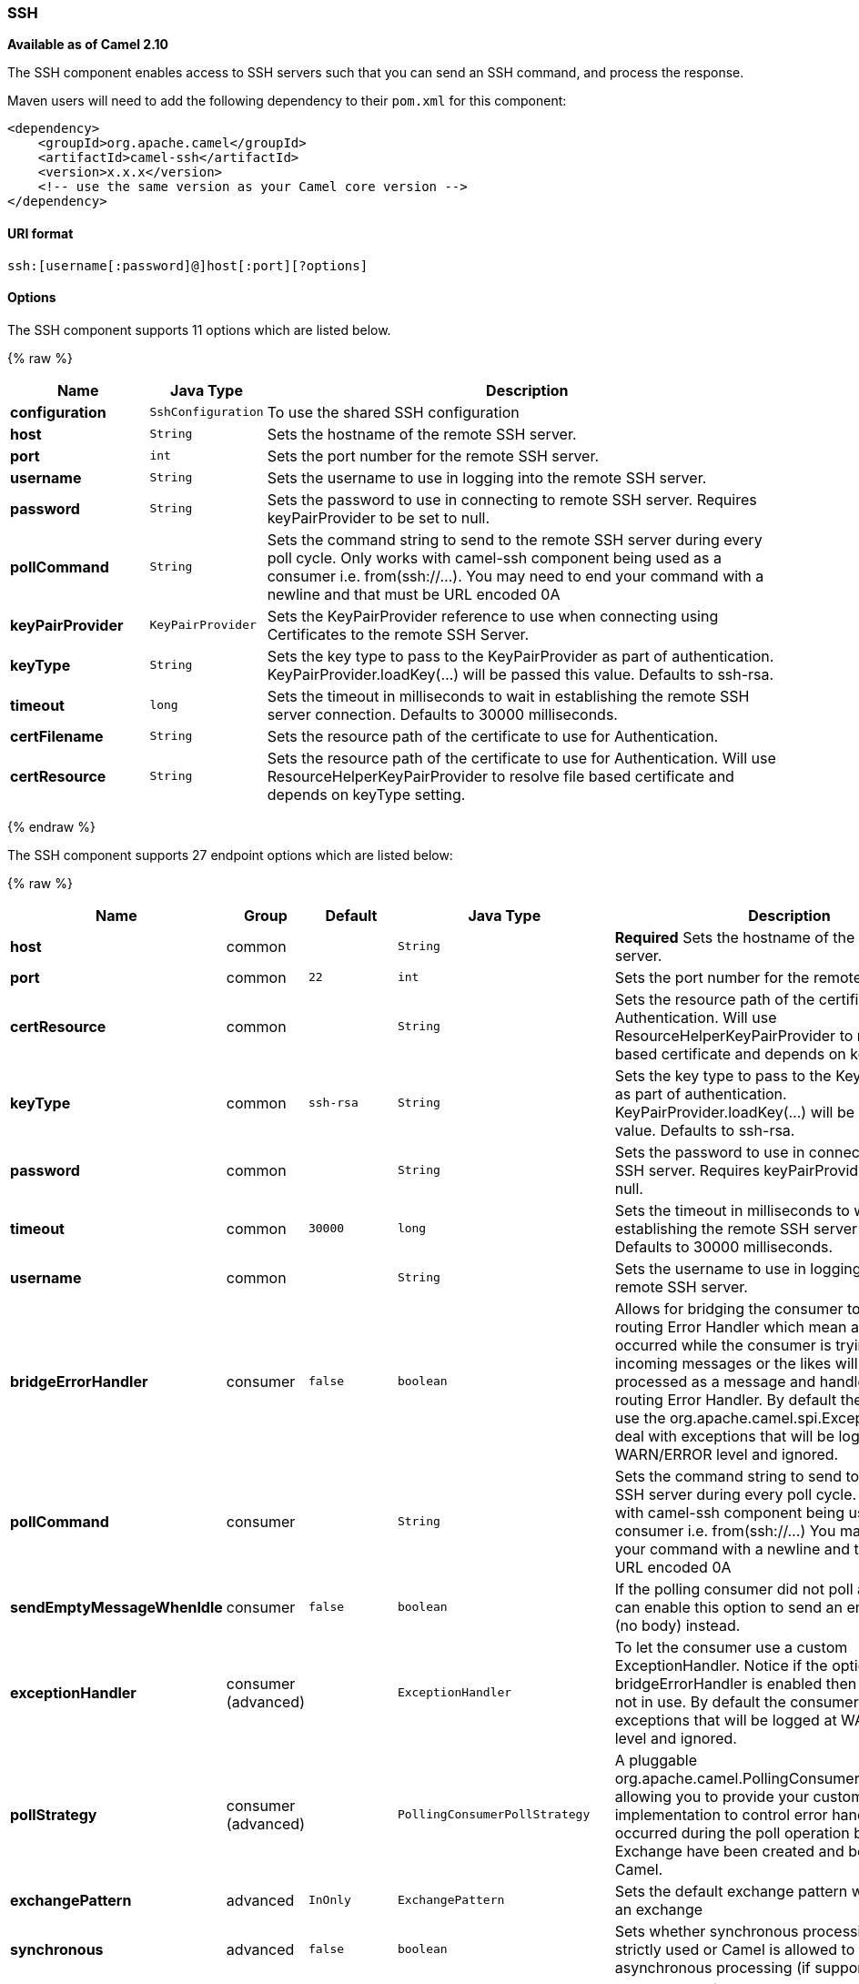 [[SSH-SSH]]
SSH
~~~

*Available as of Camel 2.10*

The SSH component enables access to SSH servers such that you can send
an SSH command, and process the response.

Maven users will need to add the following dependency to their `pom.xml`
for this component:

[source,xml]
------------------------------------------------------------
<dependency>
    <groupId>org.apache.camel</groupId>
    <artifactId>camel-ssh</artifactId>
    <version>x.x.x</version>
    <!-- use the same version as your Camel core version -->
</dependency>
------------------------------------------------------------

[[SSH-URIformat]]
URI format
^^^^^^^^^^

[source,java]
-----------------------------------------------
ssh:[username[:password]@]host[:port][?options]
-----------------------------------------------

[[SSH-Options]]
Options
^^^^^^^


// component options: START
The SSH component supports 11 options which are listed below.



{% raw %}
[width="100%",cols="2s,1m,8",options="header"]
|=======================================================================
| Name | Java Type | Description
| configuration | SshConfiguration | To use the shared SSH configuration
| host | String | Sets the hostname of the remote SSH server.
| port | int | Sets the port number for the remote SSH server.
| username | String | Sets the username to use in logging into the remote SSH server.
| password | String | Sets the password to use in connecting to remote SSH server. Requires keyPairProvider to be set to null.
| pollCommand | String | Sets the command string to send to the remote SSH server during every poll cycle. Only works with camel-ssh component being used as a consumer i.e. from(ssh://...). You may need to end your command with a newline and that must be URL encoded 0A
| keyPairProvider | KeyPairProvider | Sets the KeyPairProvider reference to use when connecting using Certificates to the remote SSH Server.
| keyType | String | Sets the key type to pass to the KeyPairProvider as part of authentication. KeyPairProvider.loadKey(...) will be passed this value. Defaults to ssh-rsa.
| timeout | long | Sets the timeout in milliseconds to wait in establishing the remote SSH server connection. Defaults to 30000 milliseconds.
| certFilename | String | Sets the resource path of the certificate to use for Authentication.
| certResource | String | Sets the resource path of the certificate to use for Authentication. Will use ResourceHelperKeyPairProvider to resolve file based certificate and depends on keyType setting.
|=======================================================================
{% endraw %}
// component options: END



// endpoint options: START
The SSH component supports 27 endpoint options which are listed below:

{% raw %}
[width="100%",cols="2s,1,1m,1m,5",options="header"]
|=======================================================================
| Name | Group | Default | Java Type | Description
| host | common |  | String | *Required* Sets the hostname of the remote SSH server.
| port | common | 22 | int | Sets the port number for the remote SSH server.
| certResource | common |  | String | Sets the resource path of the certificate to use for Authentication. Will use ResourceHelperKeyPairProvider to resolve file based certificate and depends on keyType setting.
| keyType | common | ssh-rsa | String | Sets the key type to pass to the KeyPairProvider as part of authentication. KeyPairProvider.loadKey(...) will be passed this value. Defaults to ssh-rsa.
| password | common |  | String | Sets the password to use in connecting to remote SSH server. Requires keyPairProvider to be set to null.
| timeout | common | 30000 | long | Sets the timeout in milliseconds to wait in establishing the remote SSH server connection. Defaults to 30000 milliseconds.
| username | common |  | String | Sets the username to use in logging into the remote SSH server.
| bridgeErrorHandler | consumer | false | boolean | Allows for bridging the consumer to the Camel routing Error Handler which mean any exceptions occurred while the consumer is trying to pickup incoming messages or the likes will now be processed as a message and handled by the routing Error Handler. By default the consumer will use the org.apache.camel.spi.ExceptionHandler to deal with exceptions that will be logged at WARN/ERROR level and ignored.
| pollCommand | consumer |  | String | Sets the command string to send to the remote SSH server during every poll cycle. Only works with camel-ssh component being used as a consumer i.e. from(ssh://...) You may need to end your command with a newline and that must be URL encoded 0A
| sendEmptyMessageWhenIdle | consumer | false | boolean | If the polling consumer did not poll any files you can enable this option to send an empty message (no body) instead.
| exceptionHandler | consumer (advanced) |  | ExceptionHandler | To let the consumer use a custom ExceptionHandler. Notice if the option bridgeErrorHandler is enabled then this options is not in use. By default the consumer will deal with exceptions that will be logged at WARN/ERROR level and ignored.
| pollStrategy | consumer (advanced) |  | PollingConsumerPollStrategy | A pluggable org.apache.camel.PollingConsumerPollingStrategy allowing you to provide your custom implementation to control error handling usually occurred during the poll operation before an Exchange have been created and being routed in Camel.
| exchangePattern | advanced | InOnly | ExchangePattern | Sets the default exchange pattern when creating an exchange
| synchronous | advanced | false | boolean | Sets whether synchronous processing should be strictly used or Camel is allowed to use asynchronous processing (if supported).
| backoffErrorThreshold | scheduler |  | int | The number of subsequent error polls (failed due some error) that should happen before the backoffMultipler should kick-in.
| backoffIdleThreshold | scheduler |  | int | The number of subsequent idle polls that should happen before the backoffMultipler should kick-in.
| backoffMultiplier | scheduler |  | int | To let the scheduled polling consumer backoff if there has been a number of subsequent idles/errors in a row. The multiplier is then the number of polls that will be skipped before the next actual attempt is happening again. When this option is in use then backoffIdleThreshold and/or backoffErrorThreshold must also be configured.
| delay | scheduler | 500 | long | Milliseconds before the next poll. You can also specify time values using units such as 60s (60 seconds) 5m30s (5 minutes and 30 seconds) and 1h (1 hour).
| greedy | scheduler | false | boolean | If greedy is enabled then the ScheduledPollConsumer will run immediately again if the previous run polled 1 or more messages.
| initialDelay | scheduler | 1000 | long | Milliseconds before the first poll starts. You can also specify time values using units such as 60s (60 seconds) 5m30s (5 minutes and 30 seconds) and 1h (1 hour).
| runLoggingLevel | scheduler | TRACE | LoggingLevel | The consumer logs a start/complete log line when it polls. This option allows you to configure the logging level for that.
| scheduledExecutorService | scheduler |  | ScheduledExecutorService | Allows for configuring a custom/shared thread pool to use for the consumer. By default each consumer has its own single threaded thread pool.
| scheduler | scheduler | none | ScheduledPollConsumerScheduler | To use a cron scheduler from either camel-spring or camel-quartz2 component
| schedulerProperties | scheduler |  | Map | To configure additional properties when using a custom scheduler or any of the Quartz2 Spring based scheduler.
| startScheduler | scheduler | true | boolean | Whether the scheduler should be auto started.
| timeUnit | scheduler | MILLISECONDS | TimeUnit | Time unit for initialDelay and delay options.
| useFixedDelay | scheduler | true | boolean | Controls if fixed delay or fixed rate is used. See ScheduledExecutorService in JDK for details.
|=======================================================================
{% endraw %}
// endpoint options: END


[[SSH-UsageasaProducerendpoint]]
Usage as a Producer endpoint
^^^^^^^^^^^^^^^^^^^^^^^^^^^^

When the SSH Component is used as a Producer (`.to("ssh://...")`), it
will send the message body as the command to execute on the remote SSH
server.

Here is an example of this within the XML DSL. Note that the command has
an XML encoded newline (`&#10;`).

[source,xml]
----------------------------------------------
<route id="camel-example-ssh-producer">
  <from uri="direct:exampleSshProducer"/>
  <setBody>
    <constant>features:list&#10;</constant>
  </setBody>
  <to uri="ssh://karaf:karaf@localhost:8101"/>
  <log message="${body}"/>
</route>
----------------------------------------------

[[SSH-Authentication]]
Authentication
^^^^^^^^^^^^^^

The SSH Component can authenticate against the remote SSH server using
one of two mechanisms: Public Key certificate or username/password.
Configuring how the SSH Component does authentication is based on how
and which options are set.

1.  First, it will look to see if the `certResource` option has been
set, and if so, use it to locate the referenced Public Key certificate
and use that for authentication.
2.  If `certResource` is not set, it will look to see if a
`keyPairProvider` has been set, and if so, it will use that to for
certificate based authentication.
3.  If neither `certResource` nor `keyPairProvider` are set, it will use
the `username` and `password` options for authentication.

The following route fragment shows an SSH polling consumer using a
certificate from the classpath.

In the XML DSL,

[source,xml]
-------------------------------------------------------------------------------------------------------------------------------------------------
<route>
  <from uri="ssh://scott@localhost:8101?certResource=classpath:test_rsa&amp;useFixedDelay=true&amp;delay=5000&amp;pollCommand=features:list%0A"/>
  <log message="${body}"/>
</route>
-------------------------------------------------------------------------------------------------------------------------------------------------

In the Java DSL,

[source,java]
-----------------------------------------------------------------------------------------------------------------------------
from("ssh://scott@localhost:8101?certResource=classpath:test_rsa&useFixedDelay=true&delay=5000&pollCommand=features:list%0A")
    .log("${body}");
-----------------------------------------------------------------------------------------------------------------------------

An example of using Public Key authentication is provided in
`examples/camel-example-ssh-security`.

[[SSH-CertificateDependencies]]
Certificate Dependencies

You will need to add some additional runtime dependencies if you use
certificate based authentication. The dependency versions shown are as
of Camel 2.11, you may need to use later versions depending what version
of Camel you are using.

[source,xml]
-----------------------------------------
<dependency>
  <groupId>org.apache.sshd</groupId>
  <artifactId>sshd-core</artifactId>
  <version>0.8.0</version>
</dependency>
<dependency>
  <groupId>org.bouncycastle</groupId>
  <artifactId>bcpg-jdk15on</artifactId>
  <version>1.47</version>
</dependency>
<dependency>
  <groupId>org.bouncycastle</groupId>
  <artifactId>bcpkix-jdk15on</artifactId>
  <version>1.47</version>
</dependency>
-----------------------------------------

[[SSH-Example]]
Example
^^^^^^^

See the `examples/camel-example-ssh` and
`examples/camel-example-ssh-security` in the Camel distribution.

[[SSH-SeeAlso]]
See Also
^^^^^^^^

* link:configuring-camel.html[Configuring Camel]
* link:component.html[Component]
* link:endpoint.html[Endpoint]
* link:getting-started.html[Getting Started]

